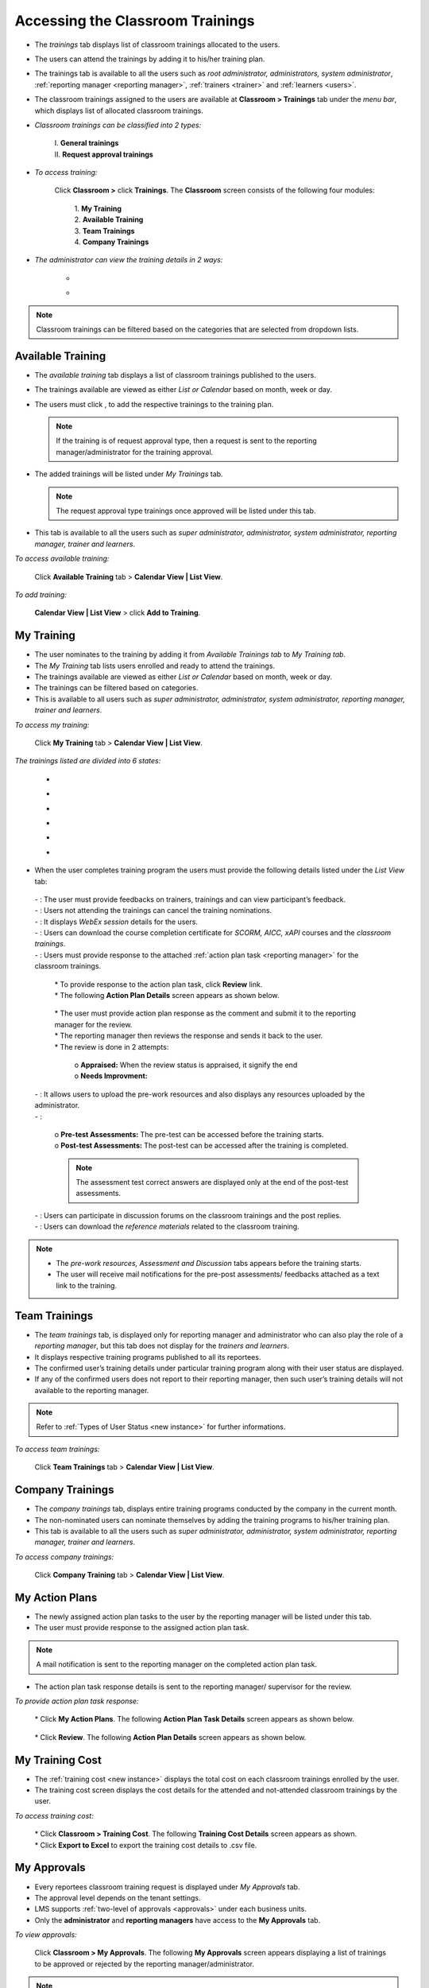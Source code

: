.. _training access:
.. |Classroom-Button| image:: _static/class_button.png
.. |Click-Button| image:: _static/click_button.png
.. |Feedback-Tab| image:: _static/feedback.png
.. |Cancel-Tab| image:: _static/cancel.png
.. |Session-Tab| image:: _static/session_tab.png
.. |Download-Tab| image:: _static/download_cert.png
.. |Action-Plan| image:: _static/action_plan.png
.. |Prework-Tab| image:: _static/pre_work_res.png
.. |Assessment-Tab| image:: _static/assessment.png
.. |Discussion-Tab| image:: _static/discussion.png
.. |Referemce-Material-Tab| image:: _static/reference_button.png

**Accessing the Classroom Trainings**
*************************************
* The *trainings* tab displays list of classroom trainings allocated to the users.
* The users can attend the trainings by adding it to his/her training plan.
* The trainings tab is available to all the users such as *root administrator, administrators, system administrator*, :ref:`reporting manager <reporting manager>`, :ref:`trainers <trainer>` and :ref:`learners <users>`.
* The classroom trainings assigned to the users are available at |Classroom-Button| **Classroom > Trainings** tab under the *menu bar*, which displays list of allocated classroom trainings.

* *Classroom trainings can be classified into 2 types:*

    | I. **General trainings**
    | II.	**Request approval trainings**

* *To access training:*

      Click |Classroom-Button| **Classroom >** click **Trainings**. The **Classroom** screen consists of the following four modules:

        | 1.	**My Training**
        | 2.	**Available Training**
        | 3.	**Team Trainings**
        | 4.	**Company Trainings**

* *The administrator can view the training details in 2 ways:*

    * .. image:: _static/cal_view.png
    * .. image:: _static/list_view.png

.. note:: Classroom trainings can be filtered based on the categories that are selected from dropdown lists.

**Available Training**
=====================
•	The *available training* tab displays a list of classroom trainings published to the users.
•	The trainings available are viewed as either *List or Calendar* based on month, week or day.
•	The users must click |Click-Button|, to add the respective trainings to the training plan.

 	.. note:: If the training is of request approval type, then a request is sent to the reporting manager/administrator for the training approval.
•	The added trainings will be listed under *My Trainings* tab.

 	.. note:: The request approval type trainings once approved will be listed under this tab.
•	This tab is available to all the users such as *super administrator, administrator, system administrator, reporting manager, trainer and learners*.

*To access available training:*

    Click **Available Training** tab > **Calendar View | List View**.

    .. image:: _static/available_training.png
     :height: 350px
     :width: 500 px
     :scale: 120 %
     :align: center

*To add training:*

    **Calendar View | List View** > click **Add to Training**.

    .. image:: _static/available_list_view.png
     :height: 250px
     :width: 500 px
     :scale: 120 %
     :align: center

**My Training**
==============
•	The user nominates to the training by adding it from *Available Trainings tab* to *My Training tab*.
•	The *My Training* tab lists users enrolled and ready to attend the trainings.
•	The trainings available are viewed as either *List or Calendar* based on month, week or day.
•	The trainings can be filtered based on categories.
•	This is available to all users such as *super administrator, administrator, system administrator, reporting manager, trainer and learners*.

*To access my training:*

    Click **My Training** tab > **Calendar View | List View**.

*The trainings listed are divided into 6 states:*

    * .. image:: _static/confirmed_tab.png
    * .. image:: _static/notconfirmed_tab.png
    * .. image:: _static/waitinglist_tab.png
    * .. image:: _static/attended_tab.png
    * .. image:: _static/notattended_tab.png
    * .. image:: _static/app_requested_tab.png

.. image:: _static/my_training.png
   :height: 350px
   :width: 500 px
   :scale: 120 %
   :align: center

•	When the user completes training program the users must provide the following details listed under the *List View* tab:

    | - |Feedback-Tab|: The user must provide feedbacks on trainers, trainings and can view participant’s feedback.
    | - |Cancel-Tab|: Users not attending the trainings can cancel the training nominations.
    | - |Session-Tab|: It displays *WebEx session* details for the users.
    | - |Download-Tab|: Users can download the course completion certificate for *SCORM, AICC, xAPI* courses and the *classroom trainings*.
    | - |Action-Plan|: Users must provide response to the attached :ref:`action plan task <reporting manager>` for the classroom trainings.
                
                        .. image:: _static/action_plan_task_det.png
                           :height: 350px
                           :width: 500 px
                           :scale: 150 %
                           :align: center
                           
                      | * To provide response to the action plan task, click **Review** link.
                      | * The following **Action Plan Details** screen appears as shown below.
                      
                        .. image:: _static/action_plan_apraised.png
                           :height: 350px
                           :width: 500 px
                           :scale: 120 %
                           :align: center
                           
                      | * The user must provide action plan response as the comment and submit it to the reporting manager for the review.
                      | * The reporting manager then reviews the response and sends it back to the user.
                      | * The review is done in 2 attempts: 
                      
                            | o **Appraised:** When the review status is appraised, it signify the end 
                            | o **Needs Improvment:** 
                            
                           
    | - |Prework-Tab|: It allows users to upload the pre-work resources and also displays any resources uploaded by the administrator.
    | - |Assessment-Tab|:

                         | o **Pre-test Assessments:** The pre-test can be accessed before the training starts.
                         | o **Post-test Assessments:** The post-test can be accessed after the training is completed.
                         .. note:: The assessment test correct answers are displayed only at the end of the post-test assessments.
    | - |Discussion-Tab|: Users can participate in discussion forums on the classroom trainings and the post replies.
    | - |Referemce-Material-Tab|: Users can download the *reference materials* related to the classroom training.

.. note:: - The *pre-work resources, Assessment and Discussion* tabs appears before the training starts.
  - The user will receive mail notifications for the pre-post assessments/ feedbacks attached as a text link to the training.

.. image:: _static/my_training_list_view.png

**Team Trainings**
=================
•	The *team trainings* tab, is displayed only for reporting manager and administrator who can also play the role of a *reporting manager*, but this tab does not display for the *trainers and learners*.
•	It displays respective training programs published to all its reportees.
•	The confirmed user’s training details under particular training program along with their user status are displayed.
•	If any of the confirmed users does not report to their reporting manager, then such user’s training details will not available to the reporting manager.
.. note:: Refer to :ref:`Types of User Status <new instance>` for further informations.

*To access team trainings:*

    Click **Team Trainings** tab > **Calendar View | List View**.

    .. image:: _static/team_training.png
       :height: 350px
       :width: 500 px
       :scale: 120 %
       :align: center

**Company Trainings**
===================
•	The *company trainings* tab, displays entire training programs conducted by the company in the current month.
•	The non-nominated users can nominate themselves by adding the training programs to his/her training plan.
•	This tab is available to all the users such as *super administrator, administrator, system administrator, reporting manager, trainer and learners*.

*To access company trainings:*

    Click **Company Training** tab > **Calendar View | List View**.

    .. image:: _static/company_training.png
       :height: 350px
       :width: 500 px
       :scale: 120 %
       :align: center

**My Action Plans**
===================
* The newly assigned action plan tasks to the user by the reporting manager will be listed under this tab.
* The user must provide response to the assigned action plan task.
.. note:: A mail notification is sent to the reporting manager on the completed action plan task.
* The action plan task response details is sent to the reporting manager/ supervisor for the review.

*To provide action plan task response:*

   | * Click **My Action Plans**. The following **Action Plan Task Details** screen appears as shown below.

          .. image:: _static/action_plan_task_det.png
             :height: 500px
             :width: 500 px
             :scale: 120 %
             :align: center

   | * Click **Review**. The following **Action Plan Details** screen appears as shown below.

        .. image:: _static/action_plan_apraised.png
           :height: 350px
           :width: 500 px
           :scale: 120 %
           :align: center



**My Training Cost**
===================
* The :ref:`training cost <new instance>` displays the total cost on each classroom trainings enrolled by the user.
* The training cost screen displays the cost details for the attended and not-attended classroom trainings by the user.

*To access training cost:*

    | * Click |Classroom-Button| **Classroom > Training Cost**. The following **Training Cost Details** screen appears as shown.
    | * Click **Export to Excel** to export the training cost details to .csv file.

    .. image:: _static/user_training_cost.png
       :height: 250px
       :width: 500 px
       :scale: 150 %
       :align: center

**My Approvals**
================
•	Every reportees classroom training request is displayed under *My Approvals* tab.
•	The approval level depends on the tenant settings.
•	LMS supports :ref:`two-level of approvals <approvals>` under each business units.
•	Only the **administrator** and **reporting managers** have access to the **My Approvals** tab.

*To view approvals:*

    Click |Classroom-Button| **Classroom > My Approvals**. The following **My Approvals** screen appears displaying a list of trainings to be approved or rejected by the reporting manager/administrator.

.. image:: _static/my_approvals.png
   :height: 250px
   :width: 500 px
   :scale: 120 %
   :align: center

.. note:: •	The reporting manager will receive mails regarding the request approval/rejection for the training programs from its reportees.
    •	The users will also receive mail when the reporting manager approves or rejects the training programs.
